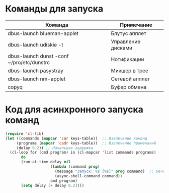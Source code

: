 #+T#+TITLE: Запуск команд EXWM
#+AUTHOR: Petr 11111000000

* Команды для запуска
#+NAME: starting-table
| Команда                                   | Примечание         |
|-------------------------------------------+--------------------|
| dbus-launch blueman-applet                | Блутус апплет      |
| dbus-launch udiskie -t                    | Управление дисками |
| dbus-launch dunst -conf ~/pro/etc/dunstrc | Нотификации        |
| dbus-launch pasystray                     | Микшер в трее      |
| dbus-launch nm-applet                     | Сетевой апплет     |
| copyq                                     | Буфер обмена       |

* Код для асинхронного запуска команд
#+BEGIN_SRC emacs-lisp :var keys-table=starting-table
(require 'cl-lib)
(let ((commands (mapcar 'car keys-table))  ;; Извлечение команд
     (programs (mapcar 'cadr keys-table))  ;; Извлечение примечаний
     (delay 0.2)) ;; Начальная задержка
  (cl-loop for (cmd program) in (cl-mapcar 'list commands programs)
       do
       (run-at-time delay nil
                    (lambda (command prog)
                      (message "Запуск: %s [%s]" prog command)  ;; Печать сообщения с именем программы
                      (async-shell-command command))
                    cmd program)
       (setq delay (+ delay 0.2))))


      #+END_SRC

#+RESULTS:
